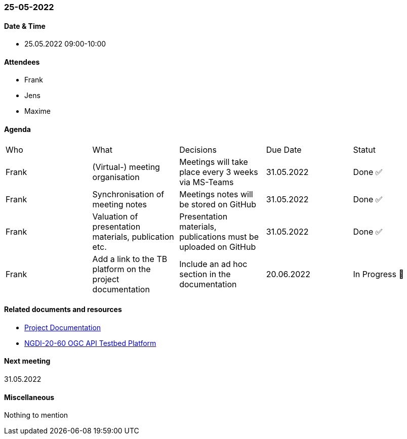 === 25-05-2022

==== Date & Time

- 25.05.2022 09:00-10:00

==== Attendees

- Frank
- Jens
- Maxime

==== Agenda

[cols="1,1,1,1,1"]
|===
^.^|Who
^.^|What
^.^|Decisions
^.^|Due Date
^.^|Statut
^.^|Frank
.^|(Virtual-) meeting organisation
.^|Meetings will take place every 3 weeks via MS-Teams
^.^|31.05.2022
^.^|Done ✅
^.^|Frank
.^|Synchronisation of meeting notes
.^|Meetings notes will be stored on GitHub
^.^|31.05.2022
^.^|Done ✅
^.^|Frank
.^|Valuation of presentation materials, publication etc.
.^|Presentation materials, publications must be uploaded on GitHub
^.^|31.05.2022
^.^|Done ✅
^.^|Frank
.^|Add a link to the TB platform on the project documentation
.^|Include an ad hoc section in the documentation
^.^|20.06.2022
^.^|In Progress 🚧
|===

==== Related documents and resources

* https://mediacomem.github.io/geostandards-INDG20-60/[Project Documentation]
* https://ogc.heig-vd.ch/[NGDI-20-60 OGC API Testbed Platform]

==== Next meeting

31.05.2022

==== Miscellaneous

Nothing to mention

